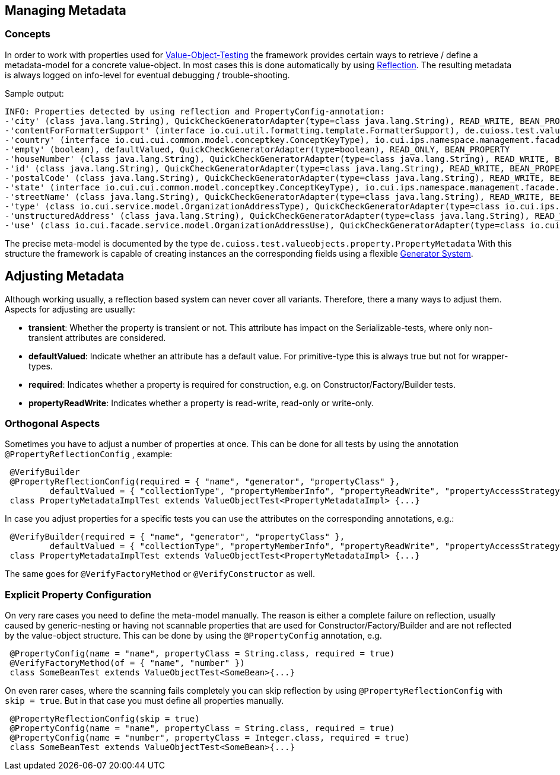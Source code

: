 == Managing Metadata

=== Concepts

In order to work with properties used for link:testing-value-objects.adoc[Value-Object-Testing] the framework provides certain ways to retrieve / define a metadata-model for a concrete value-object. In most cases this is done automatically by using link:reflection-system.adoc[Reflection].
The resulting metadata is always logged on info-level for eventual debugging / trouble-shooting.

Sample output:

[listing]
----
INFO: Properties detected by using reflection and PropertyConfig-annotation: 
-'city' (class java.lang.String), QuickCheckGeneratorAdapter(type=class java.lang.String), READ_WRITE, BEAN_PROPERTY
-'contentForFormatterSupport' (interface io.cui.util.formatting.template.FormatterSupport), de.cuioss.test.valueobjects.generator.dynamic.impl.InterfaceProxyGenerator@6b19b79, READ_ONLY, BEAN_PROPERTY
-'country' (interface io.cui.cui.common.model.conceptkey.ConceptKeyType), io.cui.ips.namespace.management.facade.service.model.ConceptKeyTypeGenerator@60704c, READ_WRITE, BEAN_PROPERTY
-'empty' (boolean), defaultValued, QuickCheckGeneratorAdapter(type=boolean), READ_ONLY, BEAN_PROPERTY
-'houseNumber' (class java.lang.String), QuickCheckGeneratorAdapter(type=class java.lang.String), READ_WRITE, BEAN_PROPERTY
-'id' (class java.lang.String), QuickCheckGeneratorAdapter(type=class java.lang.String), READ_WRITE, BEAN_PROPERTY
-'postalCode' (class java.lang.String), QuickCheckGeneratorAdapter(type=class java.lang.String), READ_WRITE, BEAN_PROPERTY
-'state' (interface io.cui.cui.common.model.conceptkey.ConceptKeyType), io.cui.ips.namespace.management.facade.service.model.ConceptKeyTypeGenerator@60704c, READ_WRITE, BEAN_PROPERTY
-'streetName' (class java.lang.String), QuickCheckGeneratorAdapter(type=class java.lang.String), READ_WRITE, BEAN_PROPERTY
-'type' (class io.cui.service.model.OrganizationAddressType), QuickCheckGeneratorAdapter(type=class io.cui.ips.namespace.management.facade.service.model.OrganizationAddressType), READ_WRITE, BEAN_PROPERTY
-'unstructuredAddress' (class java.lang.String), QuickCheckGeneratorAdapter(type=class java.lang.String), READ_WRITE, BEAN_PROPERTY
-'use' (class io.cui.facade.service.model.OrganizationAddressUse), QuickCheckGeneratorAdapter(type=class io.cui..facade.service.model.OrganizationAddressUse), READ_WRITE, BEAN_PROPERTY
----

The precise meta-model is documented by the type `de.cuioss.test.valueobjects.property.PropertyMetadata`
With this structure the framework is capable of creating instances an the corresponding fields using a flexible link:generator-system.adoc[Generator System].

== Adjusting Metadata

Although working usually, a reflection based system can never cover all variants. Therefore, there a many ways to adjust them.
Aspects for adjusting are usually:

* *transient*: Whether the property is transient or not. This attribute has impact on the Serializable-tests, where only non-transient attributes are considered.
* *defaultValued*: Indicate whether an attribute has a default value. For primitive-type this is always true but not for wrapper-types.
* *required*: Indicates whether a property is required for construction, e.g. on Constructor/Factory/Builder tests.
* *propertyReadWrite*: Indicates whether a property is read-write, read-only or write-only.

=== Orthogonal Aspects

Sometimes you have to adjust a number of properties at once. This can be done for all tests by using the annotation `@PropertyReflectionConfig` , example:

[source,java]
----
 @VerifyBuilder
 @PropertyReflectionConfig(required = { "name", "generator", "propertyClass" },
         defaultValued = { "collectionType", "propertyMemberInfo", "propertyReadWrite", "propertyAccessStrategy" })
 class PropertyMetadataImplTest extends ValueObjectTest<PropertyMetadataImpl> {...}
----

In case you adjust properties for a specific tests you can use the attributes on the corresponding annotations, e.g.:

[source,java]
----
 @VerifyBuilder(required = { "name", "generator", "propertyClass" },
         defaultValued = { "collectionType", "propertyMemberInfo", "propertyReadWrite", "propertyAccessStrategy" })
 class PropertyMetadataImplTest extends ValueObjectTest<PropertyMetadataImpl> {...}
----

The same goes for `@VerifyFactoryMethod` or `@VerifyConstructor` as well.

=== Explicit Property Configuration

On very rare cases you need to define the meta-model manually. The reason is either a complete failure on reflection, usually caused by generic-nesting or having not scannable properties that are used for Constructor/Factory/Builder and are not reflected by the value-object structure. 
This can be done by using the `@PropertyConfig` annotation, e.g.

[source,java]
----
 @PropertyConfig(name = "name", propertyClass = String.class, required = true)
 @VerifyFactoryMethod(of = { "name", "number" })
 class SomeBeanTest extends ValueObjectTest<SomeBean>{...}
----

On even rarer cases, where the scanning fails completely you can skip reflection by using `@PropertyReflectionConfig` with `skip = true`. But in that case you must define all properties manually.

[source,java]
----
 @PropertyReflectionConfig(skip = true)
 @PropertyConfig(name = "name", propertyClass = String.class, required = true)
 @PropertyConfig(name = "number", propertyClass = Integer.class, required = true)
 class SomeBeanTest extends ValueObjectTest<SomeBean>{...}
----

